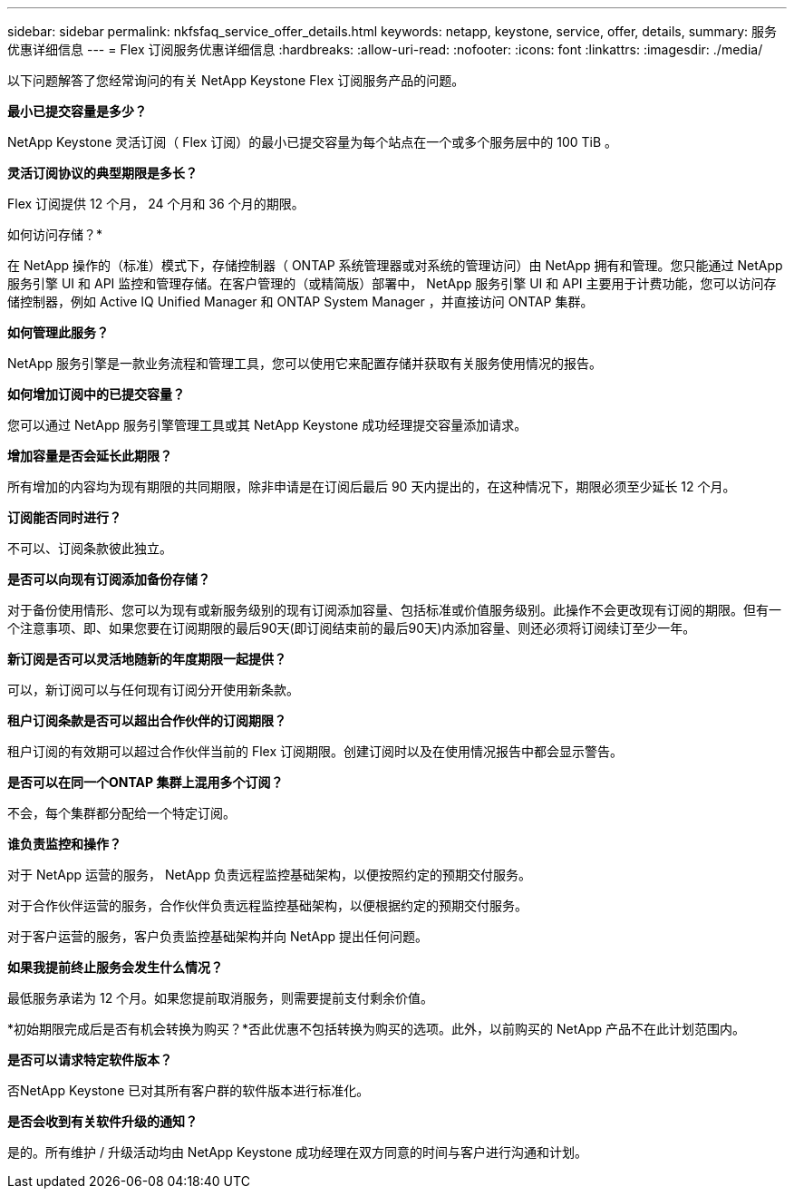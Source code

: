 ---
sidebar: sidebar 
permalink: nkfsfaq_service_offer_details.html 
keywords: netapp, keystone, service, offer, details, 
summary: 服务优惠详细信息 
---
= Flex 订阅服务优惠详细信息
:hardbreaks:
:allow-uri-read: 
:nofooter: 
:icons: font
:linkattrs: 
:imagesdir: ./media/


[role="lead"]
以下问题解答了您经常询问的有关 NetApp Keystone Flex 订阅服务产品的问题。

*最小已提交容量是多少？*

NetApp Keystone 灵活订阅（ Flex 订阅）的最小已提交容量为每个站点在一个或多个服务层中的 100 TiB 。

*灵活订阅协议的典型期限是多长？*

Flex 订阅提供 12 个月， 24 个月和 36 个月的期限。

如何访问存储？*

在 NetApp 操作的（标准）模式下，存储控制器（ ONTAP 系统管理器或对系统的管理访问）由 NetApp 拥有和管理。您只能通过 NetApp 服务引擎 UI 和 API 监控和管理存储。在客户管理的（或精简版）部署中， NetApp 服务引擎 UI 和 API 主要用于计费功能，您可以访问存储控制器，例如 Active IQ Unified Manager 和 ONTAP System Manager ，并直接访问 ONTAP 集群。

*如何管理此服务？*

NetApp 服务引擎是一款业务流程和管理工具，您可以使用它来配置存储并获取有关服务使用情况的报告。

*如何增加订阅中的已提交容量？*

您可以通过 NetApp 服务引擎管理工具或其 NetApp Keystone 成功经理提交容量添加请求。

*增加容量是否会延长此期限？*

所有增加的内容均为现有期限的共同期限，除非申请是在订阅后最后 90 天内提出的，在这种情况下，期限必须至少延长 12 个月。

*订阅能否同时进行？*

不可以、订阅条款彼此独立。

*是否可以向现有订阅添加备份存储？*

对于备份使用情形、您可以为现有或新服务级别的现有订阅添加容量、包括标准或价值服务级别。此操作不会更改现有订阅的期限。但有一个注意事项、即、如果您要在订阅期限的最后90天(即订阅结束前的最后90天)内添加容量、则还必须将订阅续订至少一年。

*新订阅是否可以灵活地随新的年度期限一起提供？*

可以，新订阅可以与任何现有订阅分开使用新条款。

*租户订阅条款是否可以超出合作伙伴的订阅期限？*

租户订阅的有效期可以超过合作伙伴当前的 Flex 订阅期限。创建订阅时以及在使用情况报告中都会显示警告。

*是否可以在同一个ONTAP 集群上混用多个订阅？*

不会，每个集群都分配给一个特定订阅。

*谁负责监控和操作？*

对于 NetApp 运营的服务， NetApp 负责远程监控基础架构，以便按照约定的预期交付服务。

对于合作伙伴运营的服务，合作伙伴负责远程监控基础架构，以便根据约定的预期交付服务。

对于客户运营的服务，客户负责监控基础架构并向 NetApp 提出任何问题。

*如果我提前终止服务会发生什么情况？*

最低服务承诺为 12 个月。如果您提前取消服务，则需要提前支付剩余价值。

*初始期限完成后是否有机会转换为购买？*否此优惠不包括转换为购买的选项。此外，以前购买的 NetApp 产品不在此计划范围内。

*是否可以请求特定软件版本？*

否NetApp Keystone 已对其所有客户群的软件版本进行标准化。

*是否会收到有关软件升级的通知？*

是的。所有维护 / 升级活动均由 NetApp Keystone 成功经理在双方同意的时间与客户进行沟通和计划。
